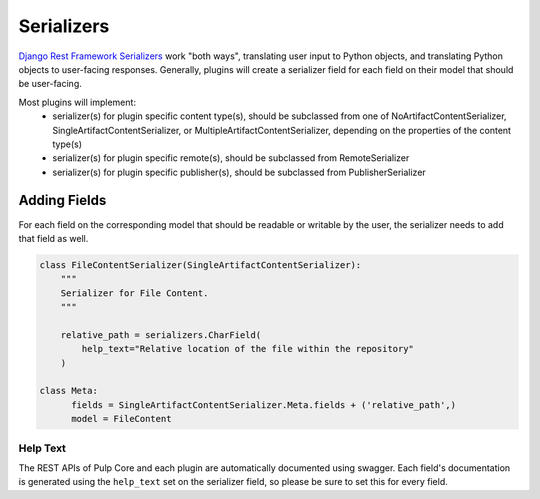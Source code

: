 .. _subclassing-serializers:

Serializers
===========

`Django Rest Framework Serializers <https://www.django-rest-framework.org/api-guide/serializers/>`_
work "both ways", translating user input to Python objects, and translating Python objects to
user-facing responses. Generally, plugins will create a serializer field for each field on their
model that should be user-facing.

Most plugins will implement:
 * serializer(s) for plugin specific content type(s), should be subclassed from one of
   NoArtifactContentSerializer, SingleArtifactContentSerializer, or
   MultipleArtifactContentSerializer, depending on the properties of the content type(s)
 * serializer(s) for plugin specific remote(s), should be subclassed from RemoteSerializer
 * serializer(s) for plugin specific publisher(s), should be subclassed from PublisherSerializer

Adding Fields
-------------

For each field on the corresponding model that should be readable or writable by the user, the
serializer needs to add that field as well.


.. code-block:: python

      class FileContentSerializer(SingleArtifactContentSerializer):
          """
          Serializer for File Content.
          """

          relative_path = serializers.CharField(
              help_text="Relative location of the file within the repository"
          )

      class Meta:
            fields = SingleArtifactContentSerializer.Meta.fields + ('relative_path',)
            model = FileContent

Help Text
^^^^^^^^^

The REST APIs of Pulp Core and each plugin are automatically documented using swagger. Each field's
documentation is generated using the ``help_text`` set on the serializer field, so please be sure
to set this for every field.


